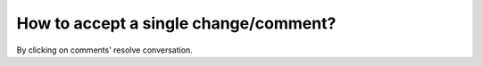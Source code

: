 ======================================
How to accept a single change/comment?
======================================

By clicking on comments' resolve conversation.
